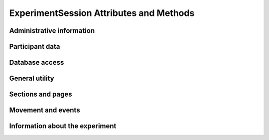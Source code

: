 ExperimentSession Attributes and Methods
=============================================


Administrative information
----------------------------------------

.. autosummary::
    ~alfred3.experiment.ExperimentSession.config
    ~alfred3.experiment.ExperimentSession.secrets
    ~alfred3.experiment.ExperimentSession.plugins
    ~alfred3.experiment.ExperimentSession.urlargs
    ~alfred3.experiment.ExperimentSession.session_timeout
    ~alfred3.experiment.ExperimentSession.session
    ~alfred3.experiment.ExperimentSession.append
    ~alfred3.experiment.ExperimentSession.progress_bar
    ~alfred3.experiment.ExperimentSession.condition


Participant data
----------------------------------------

.. autosummary::
    ~alfred3.experiment.ExperimentSession.get_page_data
    ~alfred3.experiment.ExperimentSession.get_section_data
    ~alfred3.experiment.ExperimentSession.all_exp_data
    ~alfred3.experiment.ExperimentSession.all_unlinked_data
    ~alfred3.experiment.ExperimentSession.values
    ~alfred3.experiment.ExperimentSession.session_data
    ~alfred3.experiment.ExperimentSession.client_data
    ~alfred3.experiment.ExperimentSession.move_history

Database access
----------------------------------------

.. autosummary::
    ~alfred3.experiment.ExperimentSession.db
    ~alfred3.experiment.ExperimentSession.db_main
    ~alfred3.experiment.ExperimentSession.db_unlinked
    ~alfred3.experiment.ExperimentSession.db_misc

General utility
----------------------------------------

.. autosummary::
    ~alfred3.experiment.ExperimentSession.post_message
    ~alfred3.experiment.ExperimentSession.read_csv_todict
    ~alfred3.experiment.ExperimentSession.read_csv_tolist
    ~alfred3.experiment.ExperimentSession.path
    ~alfred3.experiment.ExperimentSession.subpath
    ~alfred3.experiment.ExperimentSession.log
    ~alfred3.experiment.ExperimentSession.encrypt
    ~alfred3.experiment.ExperimentSession.decrypt
    ~alfred3.experiment.ExperimentSession.adata
    ~alfred3.experiment.ExperimentSession.additional_data

Sections and pages
----------------------------------------

.. autosummary::
    ~alfred3.experiment.ExperimentSession.all_members
    ~alfred3.experiment.ExperimentSession.all_pages
    ~alfred3.experiment.ExperimentSession.all_sections
    ~alfred3.experiment.ExperimentSession.current_page
    ~alfred3.experiment.ExperimentSession.final_page
    ~alfred3.experiment.ExperimentSession.root_section

Movement and events
----------------------------------------

.. autosummary::
    ~alfred3.experiment.ExperimentSession.abort
    ~alfred3.experiment.ExperimentSession.abort_functions
    ~alfred3.experiment.ExperimentSession.aborted
    ~alfred3.experiment.ExperimentSession.finish_functions
    ~alfred3.experiment.ExperimentSession.finished
    ~alfred3.experiment.ExperimentSession.session_expired
    ~alfred3.experiment.ExperimentSession.forward
    ~alfred3.experiment.ExperimentSession.backward
    ~alfred3.experiment.ExperimentSession.jump

Information about the experiment
----------------------------------------

.. autosummary::
    ~alfred3.experiment.ExperimentSession.alfred_version
    ~alfred3.experiment.ExperimentSession.author
    ~alfred3.experiment.ExperimentSession.version
    ~alfred3.experiment.ExperimentSession.metadata
    ~alfred3.experiment.ExperimentSession.session_id
    ~alfred3.experiment.ExperimentSession.session_status
    ~alfred3.experiment.ExperimentSession.start_time
    ~alfred3.experiment.ExperimentSession.start_timestamp
    ~alfred3.experiment.ExperimentSession.title